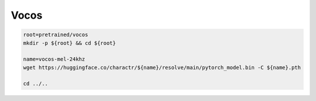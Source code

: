 Vocos
=====

.. code-block:: bash

    root=pretrained/vocos
    mkdir -p ${root} && cd ${root}

    name=vocos-mel-24khz
    wget https://huggingface.co/charactr/${name}/resolve/main/pytorch_model.bin -C ${name}.pth

    cd ../..
